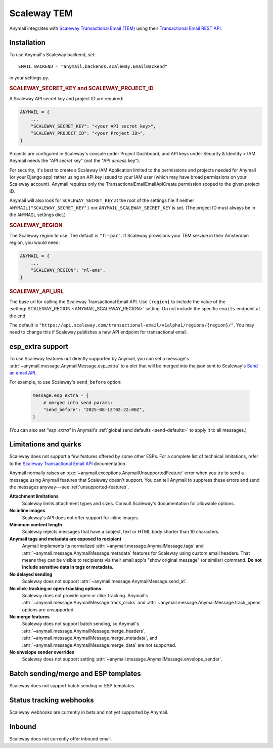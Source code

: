 .. _scaleway-backend:

Scaleway TEM
============

.. versionadded:: 13.1

Anymail integrates with `Scaleway Transactional Email (TEM)`_ using
their `Transactional Email REST API <TEM_API_>`_.

.. _Scaleway Transactional Email (TEM):
    https://www.scaleway.com/en/transactional-email-tem/
.. _TEM_API:
    https://www.scaleway.com/en/developers/api/transactional-email/


Installation
------------

To use Anymail's Scaleway backend, set::

    EMAIL_BACKEND = "anymail.backends.scaleway.EmailBackend"

in your settings.py.

.. setting:: ANYMAIL_SCALEWAY_SECRET_KEY
.. setting:: ANYMAIL_SCALEWAY_PROJECT_ID

.. rubric:: SCALEWAY_SECRET_KEY and SCALEWAY_PROJECT_ID

A Scaleway API secret key and project ID are required:

.. code-block:: python

    ANYMAIL = {
        ...
        "SCALEWAY_SECRET_KEY": "<your API secret key>",
        "SCALEWAY_PROJECT_ID": "<your Project ID>",
    }

Projects are configured in Scaleway's console under Project Dashboard,
and API keys under Security & Identity > IAM. Anymail needs the "API *secret* key"
(not the "API *access* key").

For security, it's best to create a Scaleway IAM Application limited to the
permissions and projects needed for Anymail (or your Django app) rather using
an API key issued to your IAM user (which may have broad permissions on your
Scaleway account). Anymail requires only the TransactionalEmailEmailApiCreate
permission scoped to the given project ID.

Anymail will also look for ``SCALEWAY_SECRET_KEY`` at the root of the settings file
if neither ``ANYMAIL["SCALEWAY_SECRET_KEY"]`` nor ``ANYMAIL_SCALEWAY_SECRET_KEY``
is set. (The project ID must always be in the ``ANYMAIL`` settings dict.)


.. setting:: ANYMAIL_SCALEWAY_REGION

.. rubric:: SCALEWAY_REGION

The Scaleway region to use. The default is ``"fr-par"``. If Scaleway
provisions your TEM service in their Amsterdam region, you would need:

.. code-block:: python

    ANYMAIL = {
        ...
        "SCALEWAY_REGION": "nl-ams",
    }



.. setting:: ANYMAIL_SCALEWAY_API_URL

.. rubric:: SCALEWAY_API_URL

The base url for calling the Scaleway Transactional Email API. Use ``{region}``
to include the value of the :setting:`SCALEWAY_REGION <ANYMAIL_SCALEWAY_REGION>`
setting. Do not include the specific ``emails`` endpoint at the end.

The default is
``"https://api.scaleway.com/transactional-email/v1alpha1/regions/{region}/"``.
You may need to change this if Scaleway publishes a new API endpoint for
transactional email.


.. _scaleway-esp-extra:

esp_extra support
-----------------

To use Scaleway features not directly supported by Anymail, you can
set a message's :attr:`~anymail.message.AnymailMessage.esp_extra` to
a `dict` that will be merged into the json sent to Scaleway's
`Send an email API`_.

For example, to use Scaleway's ``send_before`` option:

    .. code-block:: python

        message.esp_extra = {
            # merged into send params:
            "send_before": "2025-08-13T02:22:00Z",
        }


(You can also set `"esp_extra"` in Anymail's
:ref:`global send defaults <send-defaults>` to apply it to all
messages.)

.. _Send an email API:
    https://www.scaleway.com/en/developers/api/transactional-email/#path-emails-send-an-email


Limitations and quirks
----------------------

Scaleway does not support a few features offered by some other ESPs.
For a complete list of technical limitations, refer to the
`Scaleway Transactional Email API <TEM_API_>`_ documentation.

Anymail normally raises an :exc:`~anymail.exceptions.AnymailUnsupportedFeature`
error when you try to send a message using Anymail features that Scaleway doesn't
support. You can tell Anymail to suppress these errors and send the messages
anyway---see :ref:`unsupported-features`.

**Attachment limitations**
  Scaleway limits attachment types and sizes. Consult Scaleway's documentation
  for allowable options.

**No inline images**
  Scaleway's API does not offer support for inline images.

**Minimum content length**
  Scaleway rejects messages that have a subject, text or HTML body shorter than
  10 characters.

**Anymail tags and metadata are exposed to recipient**
  Anymail implements its normalized :attr:`~anymail.message.AnymailMessage.tags`
  and :attr:`~anymail.message.AnymailMessage.metadata` features for Scaleway
  using custom email headers. That means they can be visible to recipients
  via their email app's "show original message" (or similar) command.
  **Do not include sensitive data in tags or metadata.**

**No delayed sending**
  Scaleway does not support :attr:`~anymail.message.AnymailMessage.send_at`.

**No click-tracking or open-tracking options**
  Scaleway does not provide open or click tracking.
  Anymail's :attr:`~anymail.message.AnymailMessage.track_clicks` and
  :attr:`~anymail.message.AnymailMessage.track_opens` options are unsupported.

**No merge features**
  Scaleway does not support batch sending, so Anymail's
  :attr:`~anymail.message.AnymailMessage.merge_headers`,
  :attr:`~anymail.message.AnymailMessage.merge_metadata`,
  and :attr:`~anymail.message.AnymailMessage.merge_data`
  are not supported.

**No envelope sender overrides**
  Scaleway does not support setting
  :attr:`~anymail.message.AnymailMessage.envelope_sender`.


.. _scaleway-templates:

Batch sending/merge and ESP templates
-------------------------------------

Scaleway does not support batch sending or ESP templates.


.. _scaleway-webhooks:

Status tracking webhooks
------------------------

Scaleway webhooks are currently in beta and not yet supported by Anymail.


.. _scaleway-inbound:

Inbound
-------

Scaleway does not currently offer inbound email.
